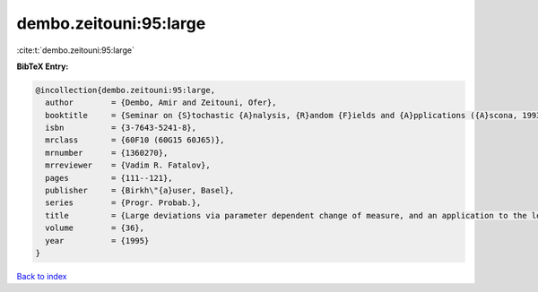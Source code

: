 dembo.zeitouni:95:large
=======================

:cite:t:`dembo.zeitouni:95:large`

**BibTeX Entry:**

.. code-block:: bibtex

   @incollection{dembo.zeitouni:95:large,
     author        = {Dembo, Amir and Zeitouni, Ofer},
     booktitle     = {Seminar on {S}tochastic {A}nalysis, {R}andom {F}ields and {A}pplications ({A}scona, 1993)},
     isbn          = {3-7643-5241-8},
     mrclass       = {60F10 (60G15 60J65)},
     mrnumber      = {1360270},
     mrreviewer    = {Vadim R. Fatalov},
     pages         = {111--121},
     publisher     = {Birkh\"{a}user, Basel},
     series        = {Progr. Probab.},
     title         = {Large deviations via parameter dependent change of measure, and an application to the lower tail of {G}aussian processes},
     volume        = {36},
     year          = {1995}
   }

`Back to index <../By-Cite-Keys.html>`__
